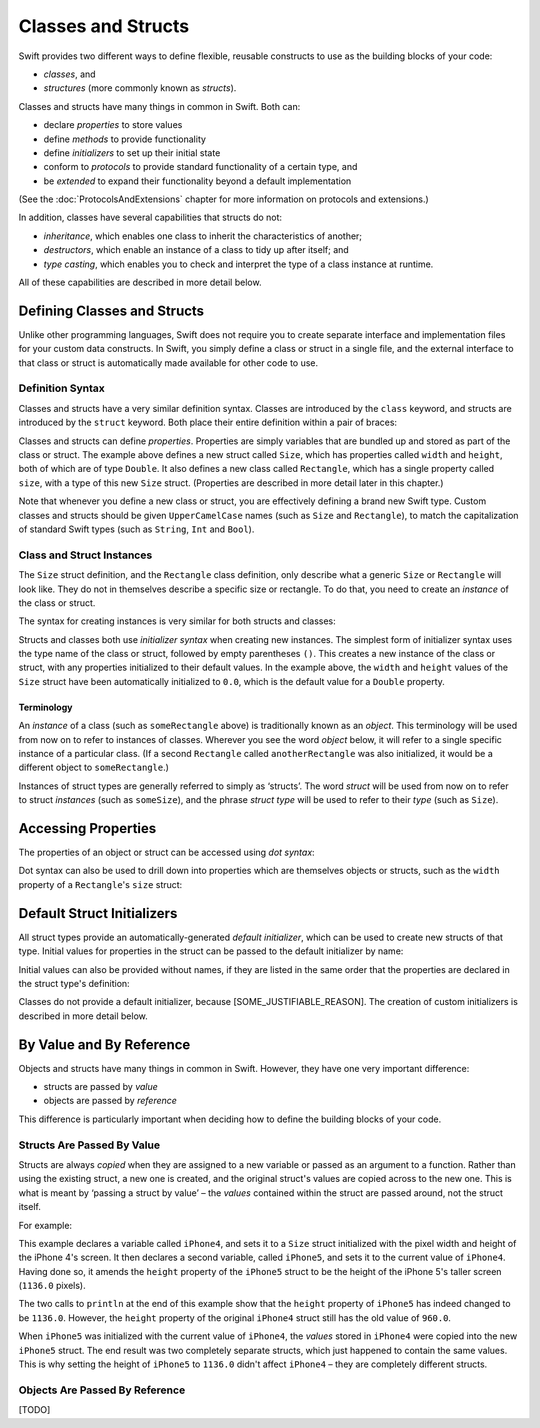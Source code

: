 .. docnote:: Subjects to be covered in this section

    * Classes
    * Objects
    * Structures
    * Instance variables
    * Getters and setters
    * WillSet / DidSet
    * Constructors and destructors
    * Designated initializers
    * Instance and class methods
    * Working with self and Self
    * Super
    * Memory management
    * UnsafePointer?
    * Cast operators (?, !, b as D, b is D)
    * Type inference and discovery?
    * "Everything is a type"
    * Stored vs computed variables
    * === vs ==
    * ‘is’ to check for class membership
    * ‘as’ for casting
    * No 'self = [super init]' (assignment equates to void)

Classes and Structs
===================

Swift provides two different ways to define flexible, reusable constructs
to use as the building blocks of your code:

* *classes*, and
* *structures* (more commonly known as *structs*).

Classes and structs have many things in common in Swift.
Both can:

* declare *properties* to store values
* define *methods* to provide functionality
* define *initializers* to set up their initial state
* conform to *protocols* to provide standard functionality of a certain type, and
* be *extended* to expand their functionality beyond a default implementation

(See the :doc:`ProtocolsAndExtensions` chapter for more information on protocols and extensions.)

In addition, classes have several capabilities that structs do not:

* *inheritance*, which enables one class to inherit the characteristics of another;
* *destructors*, which enable an instance of a class to tidy up after itself; and
* *type casting*, which enables you to check and interpret the type of a class instance at runtime.

All of these capabilities are described in more detail below.

Defining Classes and Structs
----------------------------

Unlike other programming languages,
Swift does not require you to create separate interface and implementation files for your custom data constructs.
In Swift, you simply define a class or struct in a single file,
and the external interface to that class or struct is automatically made available for other code to use.

.. TODO: add a note here about public and private interfaces,
   once we know how these will be declared in Swift.

Definition Syntax
~~~~~~~~~~~~~~~~~

Classes and structs have a very similar definition syntax.
Classes are introduced by the ``class`` keyword,
and structs are introduced by the ``struct`` keyword.
Both place their entire definition within a pair of braces:

.. testcode::

    (swift) struct Size {
        var width, height: Double
    }
    (swift) class Rectangle {
        var size: Size
    }

Classes and structs can define *properties*.
Properties are simply variables that are bundled up and stored as part of the class or struct.
The example above defines a new struct called ``Size``,
which has properties called ``width`` and ``height``,
both of which are of type ``Double``.
It also defines a new class called ``Rectangle``,
which has a single property called ``size``,
with a type of this new ``Size`` struct.
(Properties are described in more detail later in this chapter.)

Note that whenever you define a new class or struct,
you are effectively defining a brand new Swift type.
Custom classes and structs should be given ``UpperCamelCase`` names
(such as ``Size`` and ``Rectangle``),
to match the capitalization of standard Swift types
(such as ``String``, ``Int`` and ``Bool``).

Class and Struct Instances
~~~~~~~~~~~~~~~~~~~~~~~~~~

The ``Size`` struct definition, and the ``Rectangle`` class definition,
only describe what a generic ``Size`` or ``Rectangle`` will look like.
They do not in themselves describe a specific size or rectangle.
To do that, you need to create an *instance* of the class or struct.

The syntax for creating instances is very similar for both structs and classes:

.. testcode::

    (swift) var someSize = Size()
    // someSize : Size = Size(0.0, 0.0)
    (swift) var someRectangle = Rectangle()
    // someRectangle : Rectangle = <Rectangle instance>

Structs and classes both use *initializer syntax* when creating new instances.
The simplest form of initializer syntax uses the type name of the class or struct,
followed by empty parentheses ``()``.
This creates a new instance of the class or struct,
with any properties initialized to their default values.
In the example above,
the ``width`` and ``height`` values of the ``Size`` struct have been automatically initialized to ``0.0``,
which is the default value for a ``Double`` property.

.. TODO: add a note about inferring a variable's type when using initializer syntax.

Terminology
___________

An *instance* of a class (such as ``someRectangle`` above) is traditionally known as an *object*.
This terminology will be used from now on to refer to instances of classes.
Wherever you see the word *object* below,
it will refer to a single specific instance of a particular class.
(If a second ``Rectangle`` called ``anotherRectangle`` was also initialized,
it would be a different object to ``someRectangle``.)

Instances of struct types are generally referred to simply as ‘structs’.
The word *struct* will be used from now on to refer to struct *instances* (such as ``someSize``),
and the phrase *struct type* will be used to refer to their *type* (such as ``Size``).

Accessing Properties
--------------------

The properties of an object or struct can be accessed using *dot syntax*:

.. testcode::

    (swift) println("The width of someSize is \(someSize.width)")
    >>> The width of someSize is 0.0

Dot syntax can also be used to drill down into properties which are themselves objects or structs,
such as the ``width`` property of a ``Rectangle``'s ``size`` struct:

.. testcode::

    (swift) println("The width of someRectangle is \(someRectangle.size.width)")
    >>> The width of someRectangle is 0.0

Default Struct Initializers
---------------------------

All struct types provide an automatically-generated *default initializer*,
which can be used to create new structs of that type.
Initial values for properties in the struct can be passed to the default initializer by name:

.. testcode::

    (swift) var twoByTwo = Size(width: 2.0, height: 2.0)
    // twoByTwo : Size = Size(2.0, 2.0)

Initial values can also be provided without names,
if they are listed in the same order that the properties are declared in the struct type's definition:

.. testcode::

    (swift) var fourByThree = Size(4.0, 3.0)
    // fourByThree : Size = Size(4.0, 3.0)

Classes do not provide a default initializer, because [SOME_JUSTIFIABLE_REASON].
The creation of custom initializers is described in more detail below.

.. TODO: Include a justifiable reason.

By Value and By Reference 
-------------------------

Objects and structs have many things in common in Swift.
However, they have one very important difference:

* structs are passed by *value*
* objects are passed by *reference*

This difference is particularly important when deciding how to define the building blocks of your code.

Structs Are Passed By Value
~~~~~~~~~~~~~~~~~~~~~~~~~~~

Structs are always *copied* when they are assigned to a new variable
or passed as an argument to a function.
Rather than using the existing struct, a new one is created,
and the original struct's values are copied across to the new one.
This is what is meant by ‘passing a struct by value’ –
the *values* contained within the struct are passed around, not the struct itself.

For example:

.. testcode::

    (swift) var iPhone4 = Size(width: 640.0, height: 960.0)
    // iPhone4 : Size = Size(640.0, 960.0)
    (swift) var iPhone5 = iPhone4
    // iPhone5 : Size = Size(640.0, 960.0)
    (swift) iPhone5.height = 1136.0
    (swift) println("The iPhone 5 screen is \(iPhone5.height) pixels high")
    >>> The iPhone 5 screen is 1136.0 pixels high
    (swift) println("The iPhone 4 screen is \(iPhone4.height) pixels high")
    >>> The iPhone 4 screen is 960.0 pixels high

This example declares a variable called ``iPhone4``,
and sets it to a ``Size`` struct initialized with the pixel width and height of the iPhone 4's screen.
It then declares a second variable, called ``iPhone5``,
and sets it to the current value of ``iPhone4``.
Having done so, it amends the ``height`` property of the ``iPhone5`` struct to be
the height of the iPhone 5's taller screen (``1136.0`` pixels).

The two calls to ``println`` at the end of this example show that
the ``height`` property of ``iPhone5`` has indeed changed to be ``1136.0``.
However, the ``height`` property of the original ``iPhone4`` struct still has the old value of ``960.0``.

When ``iPhone5`` was initialized with the current value of ``iPhone4``,
the *values* stored in ``iPhone4`` were copied into the new ``iPhone5`` struct.
The end result was two completely separate structs, which just happened to contain the same values.
This is why setting the height of ``iPhone5`` to ``1136.0`` didn't affect ``iPhone4`` –
they are completely different structs.

Objects Are Passed By Reference
~~~~~~~~~~~~~~~~~~~~~~~~~~~~~~~

[TODO]

.. refnote:: References

    * https://[Internal Staging Server]/docs/whitepaper/TypesAndValues.html#structures
    * https://[Internal Staging Server]/docs/whitepaper/TypesAndValues.html#classes
    * https://[Internal Staging Server]/docs/whitepaper/GuidedTour.html#objects-and-classes
    * https://[Internal Staging Server]/docs/whitepaper/GuidedTour.html#structures
    * https://[Internal Staging Server]/docs/classes.html
    * https://[Internal Staging Server]/docs/logicalobjects.html
    * https://[Internal Staging Server]/docs/Resilience.html
    * https://[Internal Staging Server]/docs/StoredAndComputedVariables.html
    * https://[Internal Staging Server]/docs/typechecker.html
    * https://[Internal Staging Server]/docs/weak.html
    * https://[Internal Staging Server]/docs/LangRef.html#expr-cast
    * https://[Internal Staging Server]/docs/textformatting.html